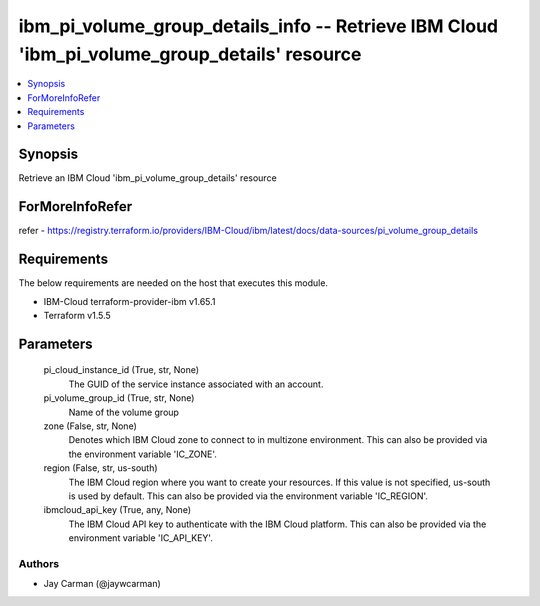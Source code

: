 
ibm_pi_volume_group_details_info -- Retrieve IBM Cloud 'ibm_pi_volume_group_details' resource
=============================================================================================

.. contents::
   :local:
   :depth: 1


Synopsis
--------

Retrieve an IBM Cloud 'ibm_pi_volume_group_details' resource


ForMoreInfoRefer
----------------
refer - https://registry.terraform.io/providers/IBM-Cloud/ibm/latest/docs/data-sources/pi_volume_group_details

Requirements
------------
The below requirements are needed on the host that executes this module.

- IBM-Cloud terraform-provider-ibm v1.65.1
- Terraform v1.5.5



Parameters
----------

  pi_cloud_instance_id (True, str, None)
    The GUID of the service instance associated with an account.


  pi_volume_group_id (True, str, None)
    Name of the volume group


  zone (False, str, None)
    Denotes which IBM Cloud zone to connect to in multizone environment. This can also be provided via the environment variable 'IC_ZONE'.


  region (False, str, us-south)
    The IBM Cloud region where you want to create your resources. If this value is not specified, us-south is used by default. This can also be provided via the environment variable 'IC_REGION'.


  ibmcloud_api_key (True, any, None)
    The IBM Cloud API key to authenticate with the IBM Cloud platform. This can also be provided via the environment variable 'IC_API_KEY'.













Authors
~~~~~~~

- Jay Carman (@jaywcarman)

